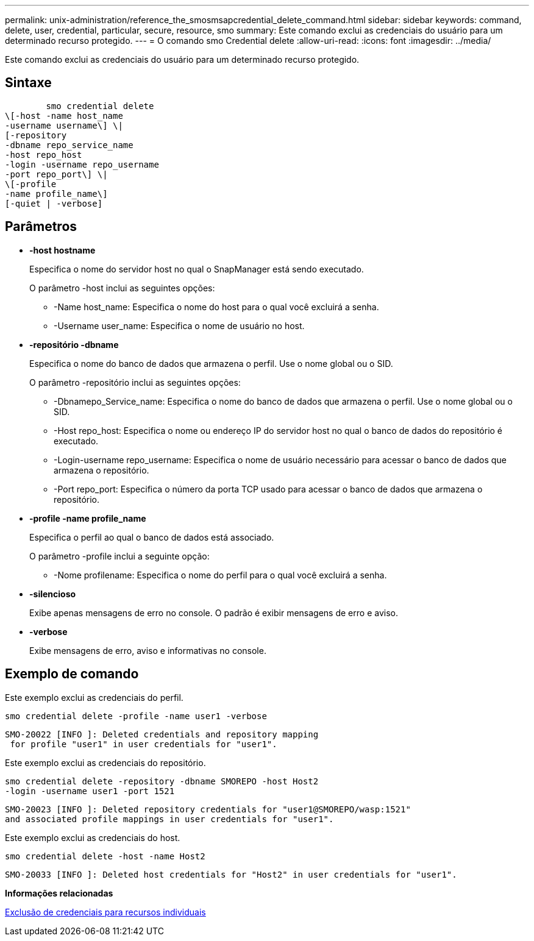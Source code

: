 ---
permalink: unix-administration/reference_the_smosmsapcredential_delete_command.html 
sidebar: sidebar 
keywords: command, delete, user, credential, particular, secure, resource, smo 
summary: Este comando exclui as credenciais do usuário para um determinado recurso protegido. 
---
= O comando smo Credential delete
:allow-uri-read: 
:icons: font
:imagesdir: ../media/


[role="lead"]
Este comando exclui as credenciais do usuário para um determinado recurso protegido.



== Sintaxe

[listing]
----

        smo credential delete
\[-host -name host_name
-username username\] \|
[-repository
-dbname repo_service_name
-host repo_host
-login -username repo_username
-port repo_port\] \|
\[-profile
-name profile_name\]
[-quiet | -verbose]
----


== Parâmetros

* *-host hostname*
+
Especifica o nome do servidor host no qual o SnapManager está sendo executado.

+
O parâmetro -host inclui as seguintes opções:

+
** -Name host_name: Especifica o nome do host para o qual você excluirá a senha.
** -Username user_name: Especifica o nome de usuário no host.


* *-repositório -dbname*
+
Especifica o nome do banco de dados que armazena o perfil. Use o nome global ou o SID.

+
O parâmetro -repositório inclui as seguintes opções:

+
** -Dbnamepo_Service_name: Especifica o nome do banco de dados que armazena o perfil. Use o nome global ou o SID.
** -Host repo_host: Especifica o nome ou endereço IP do servidor host no qual o banco de dados do repositório é executado.
** -Login-username repo_username: Especifica o nome de usuário necessário para acessar o banco de dados que armazena o repositório.
** -Port repo_port: Especifica o número da porta TCP usado para acessar o banco de dados que armazena o repositório.


* *-profile -name profile_name*
+
Especifica o perfil ao qual o banco de dados está associado.

+
O parâmetro -profile inclui a seguinte opção:

+
** -Nome profilename: Especifica o nome do perfil para o qual você excluirá a senha.


* *-silencioso*
+
Exibe apenas mensagens de erro no console. O padrão é exibir mensagens de erro e aviso.

* *-verbose*
+
Exibe mensagens de erro, aviso e informativas no console.





== Exemplo de comando

Este exemplo exclui as credenciais do perfil.

[listing]
----
smo credential delete -profile -name user1 -verbose
----
[listing]
----
SMO-20022 [INFO ]: Deleted credentials and repository mapping
 for profile "user1" in user credentials for "user1".
----
Este exemplo exclui as credenciais do repositório.

[listing]
----
smo credential delete -repository -dbname SMOREPO -host Host2
-login -username user1 -port 1521
----
[listing]
----
SMO-20023 [INFO ]: Deleted repository credentials for "user1@SMOREPO/wasp:1521"
and associated profile mappings in user credentials for "user1".
----
Este exemplo exclui as credenciais do host.

[listing]
----
smo credential delete -host -name Host2
----
[listing]
----
SMO-20033 [INFO ]: Deleted host credentials for "Host2" in user credentials for "user1".
----
*Informações relacionadas*

xref:task_deleting_credentials_for_individual_resources.adoc[Exclusão de credenciais para recursos individuais]
